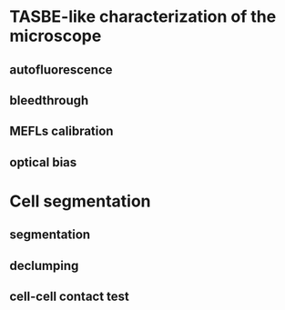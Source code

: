 * TASBE-like characterization of the microscope
** autofluorescence
** bleedthrough
** MEFLs calibration
** optical bias

* Cell segmentation
** segmentation
** declumping
** cell-cell contact test
